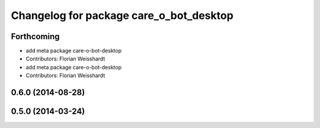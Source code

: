^^^^^^^^^^^^^^^^^^^^^^^^^^^^^^^^^^^^^^^^
Changelog for package care_o_bot_desktop
^^^^^^^^^^^^^^^^^^^^^^^^^^^^^^^^^^^^^^^^

Forthcoming
-----------
* add meta package care-o-bot-desktop
* Contributors: Florian Weisshardt

* add meta package care-o-bot-desktop
* Contributors: Florian Weisshardt

0.6.0 (2014-08-28)
------------------

0.5.0 (2014-03-24)
------------------
